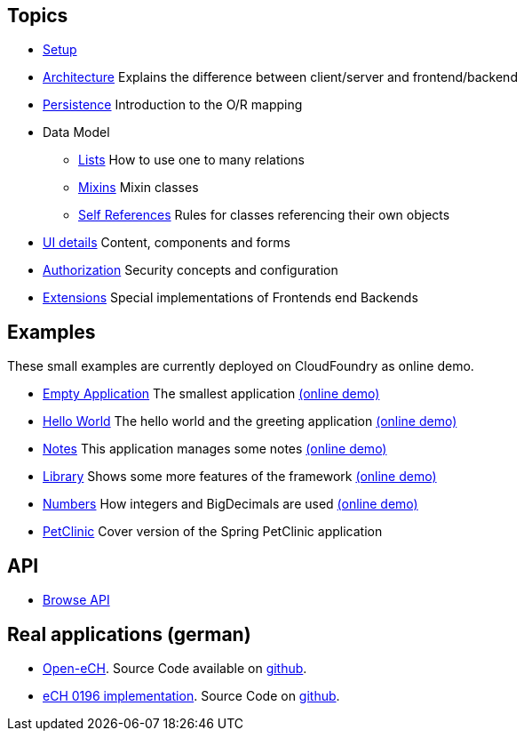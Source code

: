== Topics

* link:setup.adoc[Setup]
* link:arch.adoc[Architecture] Explains the difference between client/server and frontend/backend
* link:../example/006_Persistence/doc/006.adoc[Persistence] Introduction to the O/R mapping
* Data Model
** link:lists.adoc[Lists] How to use one to many relations
** link:mixins.adoc[Mixins] Mixin classes
** link:self_references.adoc[Self References] Rules for classes referencing their own objects
* link:ui_content_and_components.adoc[UI details] Content, components and forms
* link:authorization.adoc[Authorization] Security concepts and configuration
* link:../ext/README.doc[Extensions] Special implementations of Frontends end Backends

== Examples

These small examples are currently deployed on CloudFoundry as online demo.

* link:../example/001_EmptyApplication/doc/001.adoc[Empty Application] The smallest application link:https://minimal-examples.herokuapp.com/empty/[(online demo)]
* link:../example/002_HelloWorld/doc/002.adoc[Hello World] The hello world and the greeting application link:https://minimal-examples.herokuapp.com/greeting/[(online demo)]
* link:../example/003_Notes/doc/003.adoc[Notes] This application manages some notes link:https://minimal-examples.herokuapp.com/notes/[(online demo)]
* link:../example/004_Library/doc/004.adoc[Library] Shows some more features of the framework link:https://minimal-examples.herokuapp.com/library/[(online demo)]
* link:../example/005_Numbers/doc/005.adoc[Numbers] How integers and BigDecimals are used link:https://minimal-examples.herokuapp.com/numbers/[(online demo)]
* link:../example/007_PetClinic/doc/007.adoc[PetClinic] Cover version of the Spring PetClinic application

== API
* link:http://javadoc.io/doc/org.minimalj/minimalj/[Browse API]

== Real applications (german)
* http://www.openech.ch/[Open-eCH]. Source Code available on https://github.com/BrunoEberhard/open-ech[github].
* https://openech-taxstatement.herokuapp.com/[eCH 0196 implementation]. Source Code on https://github.com/BrunoEberhard/open-ech-taxstatement[github].